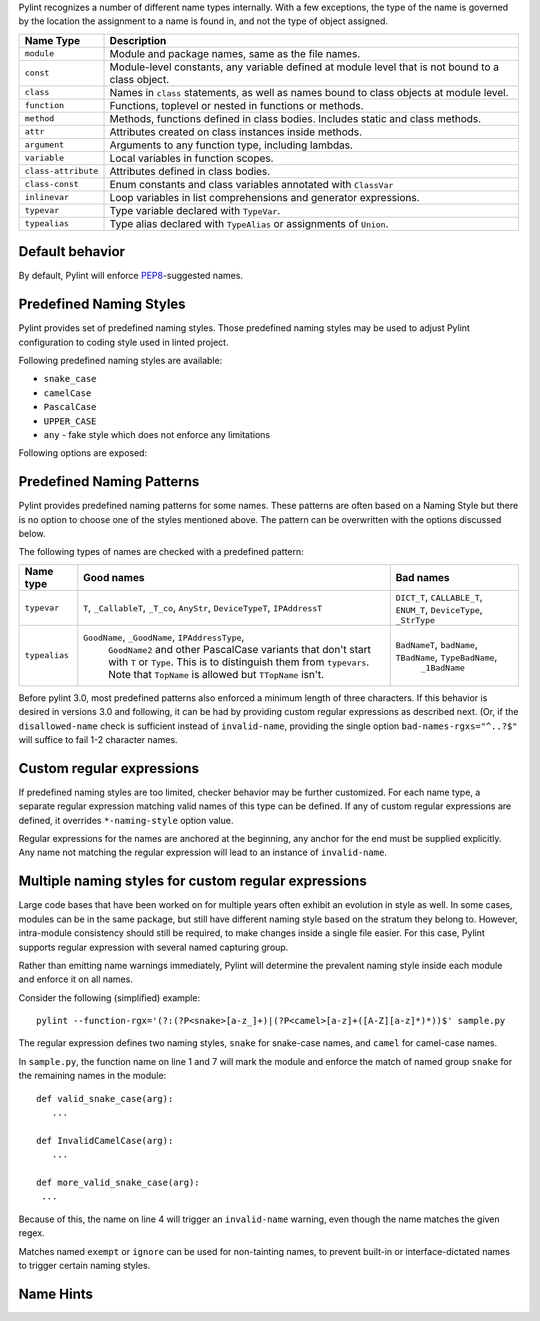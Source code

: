 Pylint recognizes a number of different name types internally. With a few
exceptions, the type of the name is governed by the location the assignment to a
name is found in, and not the type of object assigned.

+--------------------+---------------------------------------------------------------------------------------------------+
| Name Type          | Description                                                                                       |
+====================+===================================================================================================+
| ``module``         | Module and package names, same as the file names.                                                 |
+--------------------+---------------------------------------------------------------------------------------------------+
| ``const``          | Module-level constants, any variable defined at module level that is not bound to a class object. |
+--------------------+---------------------------------------------------------------------------------------------------+
| ``class``          | Names in ``class`` statements, as well as names bound to class objects at module level.           |
+--------------------+---------------------------------------------------------------------------------------------------+
| ``function``       | Functions, toplevel or nested in functions or methods.                                            |
+--------------------+---------------------------------------------------------------------------------------------------+
| ``method``         | Methods, functions defined in class bodies. Includes static and class methods.                    |
+--------------------+---------------------------------------------------------------------------------------------------+
| ``attr``           | Attributes created on class instances inside methods.                                             |
+--------------------+---------------------------------------------------------------------------------------------------+
| ``argument``       | Arguments to any function type, including lambdas.                                                |
+--------------------+---------------------------------------------------------------------------------------------------+
| ``variable``       | Local variables in function scopes.                                                               |
+--------------------+---------------------------------------------------------------------------------------------------+
| ``class-attribute``| Attributes defined in class bodies.                                                               |
+--------------------+---------------------------------------------------------------------------------------------------+
| ``class-const``    | Enum constants and class variables annotated with ``ClassVar``                                    |
+--------------------+---------------------------------------------------------------------------------------------------+
| ``inlinevar``      | Loop variables in list comprehensions and generator expressions.                                  |
+--------------------+---------------------------------------------------------------------------------------------------+
| ``typevar``        | Type variable declared with ``TypeVar``.                                                          |
+--------------------+---------------------------------------------------------------------------------------------------+
| ``typealias``      | Type alias declared with ``TypeAlias`` or assignments of ``Union``.                               |
+--------------------+---------------------------------------------------------------------------------------------------+

Default behavior
~~~~~~~~~~~~~~~~
By default, Pylint will enforce PEP8_-suggested names.

Predefined Naming Styles
~~~~~~~~~~~~~~~~~~~~~~~~
Pylint provides set of predefined naming styles. Those predefined
naming styles may be used to adjust Pylint configuration to coding
style used in linted project.

Following predefined naming styles are available:

* ``snake_case``
* ``camelCase``
* ``PascalCase``
* ``UPPER_CASE``
* ``any`` - fake style which does not enforce any limitations

Following options are exposed:

.. option:: --module-naming-style=<style>

.. option:: --const-naming-style=<style>

.. option:: --class-naming-style=<style>

.. option:: --function-naming-style=<style>

.. option:: --method-naming-style=<style>

.. option:: --attr-naming-style=<style>

.. option:: --argument-naming-style=<style>

.. option:: --variable-naming-style=<style>

.. option:: --class-attribute-naming-style=<style>

.. option:: --class-const-naming-style=<style>

.. option:: --inlinevar-naming-style=<style>

Predefined Naming Patterns
~~~~~~~~~~~~~~~~~~~~~~~~~~~~
Pylint provides predefined naming patterns for some names. These patterns are often
based on a Naming Style but there is no option to choose one of the styles mentioned above.
The pattern can be overwritten with the options discussed below.

The following types of names are checked with a predefined pattern:

+--------------------+-------------------------------------------------------+------------------------------------------------------------+
| Name type          | Good names                                            | Bad names                                                  |
+====================+=======================================================+============================================================+
| ``typevar``        | ``T``, ``_CallableT``, ``_T_co``, ``AnyStr``,         | ``DICT_T``, ``CALLABLE_T``, ``ENUM_T``, ``DeviceType``,    |
|                    | ``DeviceTypeT``, ``IPAddressT``                       | ``_StrType``                                               |
+--------------------+-------------------------------------------------------+------------------------------------------------------------+
| ``typealias``      | ``GoodName``, ``_GoodName``, ``IPAddressType``,       | ``BadNameT``, ``badName``, ``TBadName``, ``TypeBadName``,  |
|                    |  ``GoodName2`` and other PascalCase variants that     |  ``_1BadName``                                             |
|                    |  don't start with ``T`` or ``Type``. This is to       |                                                            |
|                    |  distinguish them from ``typevars``. Note that        |                                                            |
|                    |  ``TopName`` is allowed but ``TTopName`` isn't.       |                                                            |
+--------------------+-------------------------------------------------------+------------------------------------------------------------+

Before pylint 3.0, most predefined patterns also enforced a minimum length
of three characters. If this behavior is desired in versions 3.0 and following,
it can be had by providing custom regular expressions as described next. (Or,
if the ``disallowed-name`` check is sufficient instead of ``invalid-name``,
providing the single option ``bad-names-rgxs="^..?$"`` will suffice to fail 1-2
character names.

Custom regular expressions
~~~~~~~~~~~~~~~~~~~~~~~~~~

If predefined naming styles are too limited, checker behavior may be further
customized. For each name type, a separate regular expression matching valid
names of this type can be defined. If any of custom regular expressions are
defined, it overrides ``*-naming-style`` option value.

Regular expressions for the names are anchored at the beginning, any anchor for
the end must be supplied explicitly. Any name not matching the regular
expression will lead to an instance of ``invalid-name``.


.. option:: --module-rgx=<regex>

.. option:: --const-rgx=<regex>

.. option:: --class-rgx=<regex>

.. option:: --function-rgx=<regex>

.. option:: --method-rgx=<regex>

.. option:: --attr-rgx=<regex>

.. option:: --argument-rgx=<regex>

.. option:: --variable-rgx=<regex>

.. option:: --class-attribute-rgx=<regex>

.. option:: --class-const-rgx=<regex>

.. option:: --inlinevar-rgx=<regex>

.. option:: --typevar-rgx=<regex>

.. option:: --typealias-rgx=<regex>

Multiple naming styles for custom regular expressions
~~~~~~~~~~~~~~~~~~~~~~~~~~~~~~~~~~~~~~~~~~~~~~~~~~~~~

Large code bases that have been worked on for multiple years often exhibit an
evolution in style as well. In some cases, modules can be in the same package,
but still have different naming style based on the stratum they belong to.
However, intra-module consistency should still be required, to make changes
inside a single file easier. For this case, Pylint supports regular expression
with several named capturing group.

Rather than emitting name warnings immediately, Pylint will determine the
prevalent naming style inside each module and enforce it on all names.

Consider the following (simplified) example::

   pylint --function-rgx='(?:(?P<snake>[a-z_]+)|(?P<camel>[a-z]+([A-Z][a-z]*)*))$' sample.py

The regular expression defines two naming styles, ``snake`` for snake-case
names, and ``camel`` for camel-case names.

In ``sample.py``, the function name on line 1 and 7 will mark the module
and enforce the match of named group ``snake`` for the remaining names in
the module::

   def valid_snake_case(arg):
      ...

   def InvalidCamelCase(arg):
      ...

   def more_valid_snake_case(arg):
    ...

Because of this, the name on line 4 will trigger an ``invalid-name`` warning,
even though the name matches the given regex.

Matches named ``exempt`` or ``ignore`` can be used for non-tainting names, to
prevent built-in or interface-dictated names to trigger certain naming styles.

.. option:: --name-group=<name1:name2:...,...>

   Default value: empty

   Format: comma-separated groups of colon-separated names.

   This option can be used to combine name styles. For example, ``function:method`` enforces that functions and methods use the same style, and a style triggered by either name type carries over to the other. This requires that the regular expression for the combined name types use the same group names.

Name Hints
~~~~~~~~~~

.. option:: --include-naming-hint=y|n

   Default: off

   Include a hint (regular expression used) for the correct name format with every ``invalid-name`` warning.

.. _PEP8: https://peps.python.org/pep-0008
